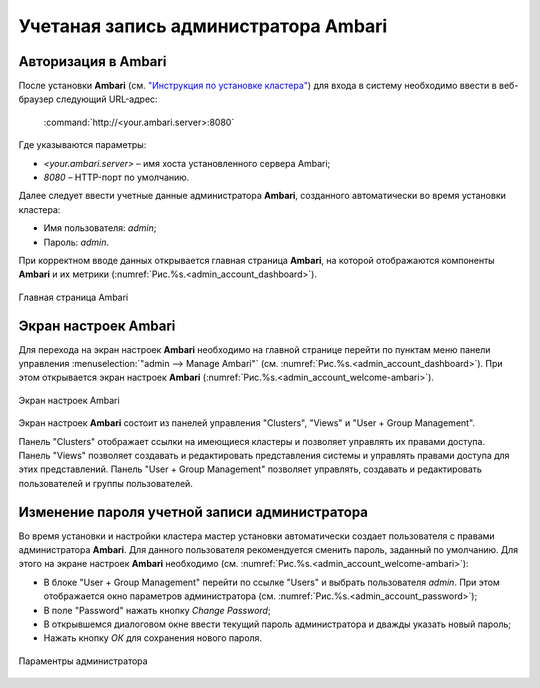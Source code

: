 Учетаная запись администратора Ambari
-------------------------------------

Авторизация в Ambari
^^^^^^^^^^^^^^^^^^^^


После установки **Ambari** (см. `"Инструкция по установке кластера" <http://docs.arenadata.io/adh/install/index.html>`_) для входа в систему необходимо ввести в веб-браузер следующий URL-адрес:

    :command:`http://<your.ambari.server>:8080`

Где указываются параметры:

+	*<your.ambari.server>* – имя хоста установленного сервера Ambari; 
+	*8080* – HTTP-порт по умолчанию. 


Далее следует ввести учетные данные администратора **Ambari**, созданного автоматически во время установки кластера:

+	Имя пользователя: *admin*;
+	Пароль: *admin*.

При корректном вводе данных открывается главная страница **Ambari**, на которой отображаются компоненты **Ambari** и их метрики (:numref:`Рис.%s.<admin_account_dashboard>`). 

.. _admin_account_dashboard:

.. figure:: ../imgs/admin_account_dashboard.*
   :align: center
   
   Главная страница Ambari


Экран настроек Ambari
^^^^^^^^^^^^^^^^^^^^^


Для перехода на экран настроек **Ambari** необходимо на главной странице перейти по пунктам меню панели управления :menuselection:`"admin --> Manage Ambari"` (см. :numref:`Рис.%s.<admin_account_dashboard>`). При этом открывается экран настроек **Ambari** (:numref:`Рис.%s.<admin_account_welcome-ambari>`).

.. _admin_account_welcome-ambari:

.. figure:: ../imgs/admin_account_welcome-ambari.*
   :align: center
   
   Экран настроек Ambari

Экран настроек **Ambari** состоит из панелей управления "Clusters", "Views" и "User + Group Management".

Панель "Clusters" отображает ссылки на имеющиеся кластеры и позволяет управлять их правами доступа.
Панель "Views" позволяет создавать и редактировать представления системы и управлять правами доступа для этих представлений. 
Панель "User + Group Management" позволяет управлять, создавать и редактировать пользователей и группы пользователей.


Изменение пароля учетной записи администратора
^^^^^^^^^^^^^^^^^^^^^^^^^^^^^^^^^^^^^^^^^^^^^^

Во время установки и настройки кластера мастер установки автоматически создает пользователя с правами администратора **Ambari**. Для данного пользователя рекомендуется сменить пароль, заданный по умолчанию. Для этого на экране настроек **Ambari** необходимо (см. :numref:`Рис.%s.<admin_account_welcome-ambari>`):

+	В блоке "User + Group Management" перейти по ссылке "Users" и выбрать пользователя *admin*. При этом отображается окно параметров администратора (см. :numref:`Рис.%s.<admin_account_password>`);
+	В поле "Password" нажать кнопку *Change Password*;
+	В открывшемся диалоговом окне ввести текущий пароль администратора и дважды указать новый пароль;
+	Нажать кнопку *ОК* для сохранения нового пароля.

.. _admin_account_password:

.. figure:: ../imgs/admin_account_password.*
   :align: center
   
   Параментры администратора
